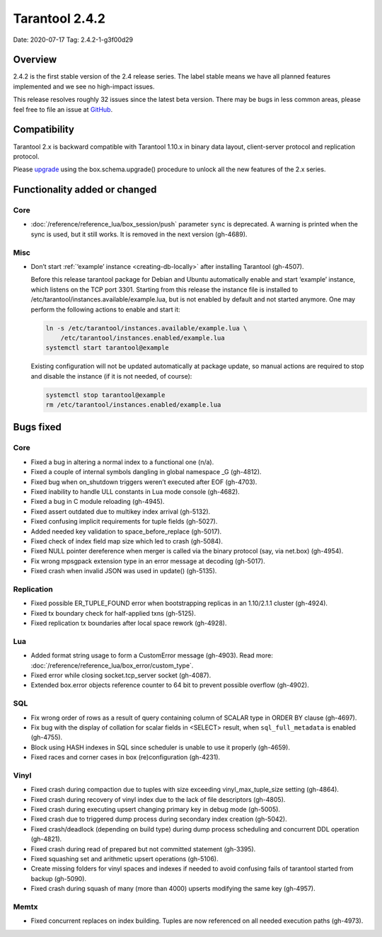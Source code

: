 Tarantool 2.4.2
===============

Date: 2020-07-17 Tag: 2.4.2-1-g3f00d29

Overview
--------

2.4.2 is the first stable version of the 2.4 release series. The label
stable means we have all planned features implemented and we see no
high-impact issues.

This release resolves roughly 32 issues since the latest beta version.
There may be bugs in less common areas, please feel free to file an
issue at `GitHub <https://github.com/tarantool/tarantool/issues>`__.

Compatibility
-------------

Tarantool 2.x is backward compatible with Tarantool 1.10.x in binary
data layout, client-server protocol and replication protocol.

Please
`upgrade <https://www.tarantool.io/en/doc/2.3/book/admin/upgrades/>`__
using the box.schema.upgrade() procedure to unlock all the new features
of the 2.x series.

Functionality added or changed
------------------------------

Core
~~~~

-   :doc:`/reference/reference_lua/box_session/push` parameter ``sync``
    is deprecated. A warning is printed when the sync is used, but it still works.
    It is removed in the next version (gh-4689).

Misc
~~~~

-   Don’t start :ref:`‘example’ instance <creating-db-locally>` after
    installing Tarantool (gh-4507).

    Before this release tarantool package for Debian and Ubuntu
    automatically enable and start ‘example’ instance, which listens on
    the TCP port 3301. Starting from this release the instance file is
    installed to /etc/tarantool/instances.available/example.lua, but is
    not enabled by default and not started anymore. One may perform the
    following actions to enable and start it:

    ..  code-block:: bash


        ln -s /etc/tarantool/instances.available/example.lua \
            /etc/tarantool/instances.enabled/example.lua
        systemctl start tarantool@example

    Existing configuration will not be updated automatically at package
    update, so manual actions are required to stop and disable the
    instance (if it is not needed, of course):

    ..  code-block:: bash


        systemctl stop tarantool@example
        rm /etc/tarantool/instances.enabled/example.lua

Bugs fixed
----------


Core
~~~~

-   Fixed a bug in altering a normal index to a functional one (n/a).
-   Fixed a couple of internal symbols dangling in global namespace \_G
    (gh-4812).
-   Fixed bug when on_shutdown triggers weren’t executed after EOF
    (gh-4703).
-   Fixed inability to handle ULL constants in Lua mode console
    (gh-4682).
-   Fixed a bug in C module reloading (gh-4945).
-   Fixed assert outdated due to multikey index arrival (gh-5132).
-   Fixed confusing implicit requirements for tuple fields (gh-5027).
-   Added needed key validation to space_before_replace (gh-5017).
-   Fixed check of index field map size which led to crash (gh-5084).
-   Fixed NULL pointer dereference when merger is called via the binary
    protocol (say, via net.box) (gh-4954).
-   Fix wrong mpsgpack extension type in an error message at decoding
    (gh-5017).
-   Fixed crash when invalid JSON was used in update() (gh-5135).

Replication
~~~~~~~~~~~

-   Fixed possible ER_TUPLE_FOUND error when bootstrapping replicas in an
    1.10/2.1.1 cluster (gh-4924).
-   Fixed tx boundary check for half-applied txns (gh-5125).
-   Fixed replication tx boundaries after local space rework (gh-4928).

Lua
~~~

-   Added format string usage to form a CustomError message (gh-4903).
    Read more: :doc:`/reference/reference_lua/box_error/custom_type`.
-   Fixed error while closing socket.tcp_server socket (gh-4087).
-   Extended box.error objects reference counter to 64 bit to prevent
    possible overflow (gh-4902).

SQL
~~~

-   Fix wrong order of rows as a result of query containing column of
    SCALAR type in ORDER BY clause (gh-4697).
-   Fix bug with the display of collation for scalar fields in <SELECT>
    result, when ``sql_full_metadata`` is enabled (gh-4755).
-   Block using HASH indexes in SQL since scheduler is unable to use it
    properly (gh-4659).
-   Fixed races and corner cases in box (re)configuration (gh-4231).

Vinyl
~~~~~

-   Fixed crash during compaction due to tuples with size exceeding
    vinyl_max_tuple_size setting (gh-4864).
-   Fixed crash during recovery of vinyl index due to the lack of file
    descriptors (gh-4805).
-   Fixed crash during executing upsert changing primary key in debug
    mode (gh-5005).
-   Fixed crash due to triggered dump process during secondary index
    creation (gh-5042).
-   Fixed crash/deadlock (depending on build type) during dump process
    scheduling and concurrent DDL operation (gh-4821).
-   Fixed crash during read of prepared but not committed statement
    (gh-3395).
-   Fixed squashing set and arithmetic upsert operations (gh-5106).
-   Create missing folders for vinyl spaces and indexes if needed to
    avoid confusing fails of tarantool started from backup (gh-5090).
-   Fixed crash during squash of many (more than 4000) upserts modifying
    the same key (gh-4957).

Memtx
~~~~~

-   Fixed concurrent replaces on index building. Tuples are now
    referenced on all needed execution paths (gh-4973).
